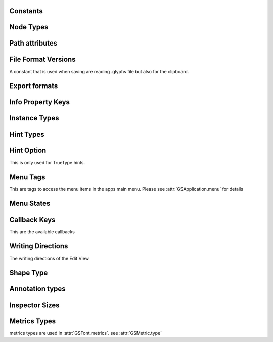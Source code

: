 Constants
=========

Node Types
==============

.. data:: LINE

	Line node.

.. data:: CURVE

	Curve node. Make sure that each curve node is preceded by two off-curve nodes.

.. data:: QCURVE

	Quadratic curve node. Make sure that each curve node is preceded by at least one off-curve node.

.. data:: OFFCURVE

	Off-curve node

Path attributes
==============

.. data:: FILL

	fill

.. data:: FILLCOLOR

	fillColor

.. data:: FILLPATTERNANGLE

	fillPatternAngle

.. data:: FILLPATTERNBLENDMODE

	fillPatternBlendMode

.. data:: FILLPATTERNFILE

	fillPatternFile

.. data:: FILLPATTERNOFFSET

	fillPatternOffset

.. data:: FILLPATTERNSCALE

	fillPatternScale

.. data:: STROKECOLOR

	strokeColor

.. data:: STROKELINECAPEND

	lineCapEnd

.. data:: STROKELINECAPSTART

	lineCapStart

.. data:: STROKELINEJOIN

	lineJoin

.. data:: STROKEPOSITION

	strokePos

.. data:: STROKEWIDTH

	strokeWidth

.. data:: STROKEHEIGHT

	strokeHeight

.. data:: GRADIENT

	gradient

.. data:: SHADOW

	shadow

.. data:: INNERSHADOW

	shadowIn

.. data:: MASK

	mask

File Format Versions
====================

A constant that is used when saving are reading .glyphs file but also for the clipboard.

.. data:: GSFormatVersion1

	The Format used by Glyphs 2

.. data:: GSFormatVersion3

	The Format used by Glyphs 3

.. data:: GSFormatVersionCurrent

	This will always return the format of the current app.


Export formats
==============

.. data:: OTF

	Write CFF based font

.. data:: TTF

	Write CFF based font

.. data:: VARIABLE

	Write Variable font

.. data:: UFO

	Write UFO based font

.. data:: WOFF

	Write WOFF

.. data:: WOFF2

	Write WOFF

.. data:: PLAIN

	do not package as webfont

.. versionadded:: 2.5


Info Property Keys
==================

.. data:: GSPropertyNameFamilyNamesKey

	Family Names

.. data:: GSPropertyNameDesignersKey

	Designers

.. data:: GSPropertyNameDesignerURLKey

	Designer URL

.. data:: GSPropertyNameManufacturersKey

	Manufacturers

.. data:: GSPropertyNameManufacturerURLKey

	Manufacturer URL

.. data:: GSPropertyNameCopyrightsKey

	Copyrights

.. data:: GSPropertyNameVersionStringKey

	Version String

.. data:: GSPropertyNameVendorIDKey

	VendorID

.. data:: GSPropertyNameUniqueIDKey

	UniqueID

.. data:: GSPropertyNameLicensesKey

	Licenses

.. data:: GSPropertyNameLicenseURLKey

	License URL

.. data:: GSPropertyNameTrademarksKey

	Trademarks

.. data:: GSPropertyNameDescriptionsKey

	Descriptions

.. data:: GSPropertyNameSampleTextsKey

	SampleTexts

.. data:: GSPropertyNamePostscriptFullNamesKey

	PostscriptFullNames

.. data:: GSPropertyNamePostscriptFontNameKey

	PostscriptFontName

.. data:: GSPropertyNameCompatibleFullNamesKey

	CompatibleFullNames

.. data:: GSPropertyNameStyleNamesKey

	StyleNames

.. data:: GSPropertyNameStyleMapFamilyNamesKey

	StyleMapFamilyNames

.. data:: GSPropertyNameStyleMapStyleNamesKey

	StyleMapStyleNames

.. data:: GSPropertyNamePreferredFamilyNamesKey

	PreferredFamilyNames

.. data:: GSPropertyNamePreferredSubfamilyNamesKey

	PreferredSubfamilyNames

.. data:: GSPropertyNameVariableStyleNamesKey

	VariableStyleNames

.. data:: GSPropertyNameWWSFamilyNameKey

	WWSFamilyName

.. data:: GSPropertyNameWWSSubfamilyNameKey

	WWSSubfamilyName

.. data:: GSPropertyNameVariationsPostScriptNamePrefixKey

	VariationsPostScriptNamePrefix

.. versionadded:: 3.1

Instance Types
==============

.. data:: INSTANCETYPESINGLE

	single interpolation instance

.. data:: INSTANCETYPEVARIABLE

	variable font setting

.. versionadded:: 3.0.1

Hint Types
==========

.. data:: TOPGHOST

	Top ghost for PS hints

.. data:: STEM

	Stem for PS hints

.. data:: BOTTOMGHOST

	Bottom ghost for PS hints

.. data:: TTSNAP

	Snap for TT hints

.. data:: TTSTEM

	Stem for TT hints

.. data:: TTSHIFT

	Shift for TT hints

.. data:: TTINTERPOLATE

	Interpolation for TT hints

.. data:: TTDIAGONAL

	Diagonal for TT hints

.. data:: TTDELTA

	Delta TT hints

.. data:: CORNER

	Corner Component

	.. code-block:: python
		path = Layer.shapes[0]
		brush = GSHint()
		brush.name = "_corner.test"
		brush.type = CORNER
		brush.originNode = path.nodes[1]
		Layer.hints.append(brush)

.. data:: CAP

	Cap Component

.. data:: BRUSH

	Brush Component

	.. versionadded:: 3.1

.. data:: SEGMENT

	Segment Component

	.. versionadded:: 3.1


Hint Option
===========

This is only used for TrueType hints.

.. data:: TTROUND

	Round to grid

.. data:: TTROUNDUP

	Round up

.. data:: TTROUNDDOWN

	Round down

.. data:: TTDONTROUND

	Don’t round at all

.. data:: TRIPLE = 128

	Indicates a triple hint group. There need to be exactly three horizontal TTStem hints with this setting to take effect.

Menu Tags
=========

This are tags to access the menu items in the apps main menu. Please see :attr:`GSApplication.menu` for details

.. data:: APP_MENU

	The 'Glyphs' menu

.. data:: FILE_MENU

	The File menu

.. data:: EDIT_MENU

	The Edit menu

.. data:: GLYPH_MENU

	The Glyph menu

.. data:: PATH_MENU

	The Path menu

.. data:: FILTER_MENU

	The Filter menu

.. data:: VIEW_MENU

	The View menu

.. data:: SCRIPT_MENU

	The Script menu

.. data:: WINDOW_MENU

	The Window menu

.. data:: HELP_MENU

	The Help menu

Menu States
===========

.. data:: ONSTATE

	The menu entry will have a checkbox

.. data:: OFFSTATE

	The menu entry will have no checkbox

.. data:: MIXEDSTATE

	The menu entry will have horizontal line

Callback Keys
=============

This are the available callbacks

.. data:: DRAWFOREGROUND

	to draw in the foreground

.. data:: DRAWBACKGROUND

	to draw in the background

.. data:: DRAWINACTIVE

	draw inactive glyphs

.. data:: DOCUMENTOPENED

	is called if a new document is opened

.. data:: DOCUMENTACTIVATED

	is called when the document becomes the active document

.. data:: DOCUMENTWASSAVED

	is called when the document is saved.
	The document itself is passed in notification.object()

.. data:: DOCUMENTEXPORTED

	if a font is exported. This is called for every instance and ``notification.object()`` will contain the path to the final font file.

	.. code-block:: python
		def exportCallback(info):
		    try:
		        print(info.object())
		    except:
		        # Error. Print exception.
		        import traceback
		        print(traceback.format_exc())

		# add your function to the hook
		Glyphs.addCallback(exportCallback, DOCUMENTEXPORTED)

.. data:: DOCUMENTCLOSED

	is called when the document is closed

	.. deprecated:: 3.0.4
		please use DOCUMENTWILLCLOSE

.. data:: DOCUMENTWILLCLOSE

	is called just before a document will be closed

	the info object contains the GSWindowController object

	.. versionadded:: 3.0.4

.. data:: DOCUMENTDIDCLOSE

	is called after a document was closed

	the info object contains the NSDocument object

	.. versionadded:: 3.0.4

.. data:: TABDIDOPEN

	if a new tab is opened

.. data:: TABWILLCLOSE

	if a tab is closed

.. data:: UPDATEINTERFACE

	if some thing changed in the edit view. Maybe the selection or the glyph data.

.. data:: MOUSEMOVED

	is called if the mouse is moved. If you need to draw something, you need to call :meth:`Glyphs.redraw() <GSApplication.redraw()>` and also register to one of the drawing callbacks.

.. data:: FILTER_FLAT_KERNING

	is called when exporting a kern table

	In a (general) plugin, implement a method like this:

	.. code-block:: python
		@objc.typedSelector(b'@@:@o^@')
		def filterFlatKerning_error_(self, flatKerning, error):
			newKerning = list()
			for kern in flatKerning:
				name1 = kern[0]
				name2 = kern[1]
				if len(name1) > 1 and len(name2) > 1: # this is way oversimplified.
					continue
				if abs(kern[2]) < 10: # ignore small pairs
					continue
				newKerning.append(kern)
			return newKerning, None

	Register the callback like this:

	.. code-block:: python
		GSCallbackHandler.addCallback_forOperation_(self, FILTER_FLAT_KERNING) # self needs to be a subclass of NSObject (as all plugins are)

	.. versionadded:: 3.2

Writing Directions
==================

The writing directions of the Edit View.

.. data:: GSBIDI

	for characters that follow the main writing direction (like punctuation)

.. data:: GSLTR

	Left to Right (e.g. Latin)

.. data:: GSRTL

	Right to Left (e.g. Arabic, Hebrew)

.. data:: GSVertical

	Top to Bottom, Right to Left (e.g. Chinese, Japanese, Korean)

.. data:: GSVerticalToRight

	Top to Bottom, Left to Right (e.g. Mongolian)

Shape Type
==========

.. data:: GSShapeTypePath

	Path

.. data:: GSShapeTypeComponent

	Component

Annotation types
================

.. data:: TEXT

.. data:: ARROW

.. data:: CIRCLE

.. data:: PLUS

.. data:: MINUS

Inspector Sizes
===============

.. data:: GSInspectorSizeSmall

.. data:: GSInspectorSizeRegular

.. data:: GSInspectorSizeLarge

.. data:: GSInspectorSizeXLarge

Metrics Types
=============

metrics types are used in :attr:`GSFont.metrics`. see :attr:`GSMetric.type`

.. data:: GSMetricsTypeUndefined

.. data:: GSMetricsTypeAscender

.. data:: GSMetricsTypeCapHeight

.. data:: GSMetricsTypeSlantHeight

.. data:: GSMetricsTypexHeight

.. data:: GSMetricsTypeMidHeight

.. data:: GSMetricsTypeBodyHeight

.. data:: GSMetricsTypeDescender

.. data:: GSMetricsTypeBaseline

.. data:: GSMetricsTypeItalicAngle
